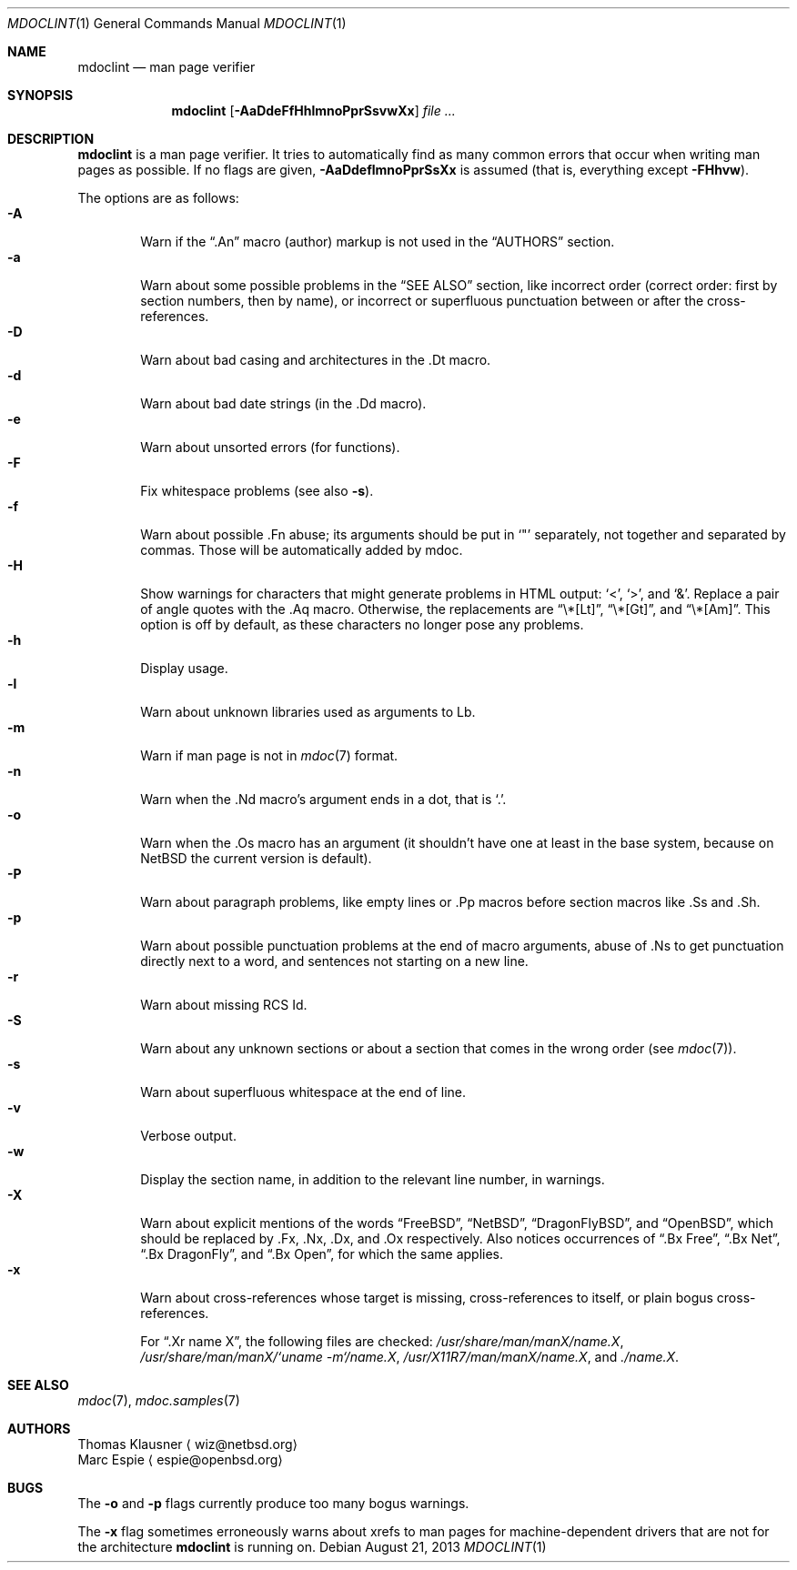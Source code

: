 .\"	$OpenBSD: mdoclint.1,v 1.7 2009/04/13 19:06:38 jmc Exp $
.\" $NetBSD: mdoclint.1,v 1.13 2013/08/21 11:22:15 wiz Exp $
.\"
.\" Copyright (c) 2001-2013 Thomas Klausner
.\" All rights reserved.
.\"
.\" Redistribution and use in source and binary forms, with or without
.\" modification, are permitted provided that the following conditions
.\" are met:
.\" 1. Redistributions of source code must retain the above copyright
.\"    notice, this list of conditions and the following disclaimer.
.\" 2. Redistributions in binary form must reproduce the above copyright
.\"    notice, this list of conditions and the following disclaimer in the
.\"    documentation and/or other materials provided with the distribution.
.\"
.\" THIS SOFTWARE IS PROVIDED BY THE AUTHOR, THOMAS KLAUSNER,
.\" ``AS IS'' AND ANY EXPRESS OR IMPLIED WARRANTIES, INCLUDING, BUT NOT LIMITED
.\" TO, THE IMPLIED WARRANTIES OF MERCHANTABILITY AND FITNESS FOR A PARTICULAR
.\" PURPOSE ARE DISCLAIMED.  IN NO EVENT SHALL THE FOUNDATION OR CONTRIBUTORS
.\" BE LIABLE FOR ANY DIRECT, INDIRECT, INCIDENTAL, SPECIAL, EXEMPLARY, OR
.\" CONSEQUENTIAL DAMAGES (INCLUDING, BUT NOT LIMITED TO, PROCUREMENT OF
.\" SUBSTITUTE GOODS OR SERVICES; LOSS OF USE, DATA, OR PROFITS; OR BUSINESS
.\" INTERRUPTION) HOWEVER CAUSED AND ON ANY THEORY OF LIABILITY, WHETHER IN
.\" CONTRACT, STRICT LIABILITY, OR TORT (INCLUDING NEGLIGENCE OR OTHERWISE)
.\" ARISING IN ANY WAY OUT OF THE USE OF THIS SOFTWARE, EVEN IF ADVISED OF THE
.\" POSSIBILITY OF SUCH DAMAGE.
.\"
.Dd August 21, 2013
.Dt MDOCLINT 1
.Os
.Sh NAME
.Nm mdoclint
.Nd man page verifier
.Sh SYNOPSIS
.Nm
.Op Fl AaDdeFfHhlmnoPprSsvwXx
.Ar
.Sh DESCRIPTION
.Nm
is a man page verifier.
It tries to automatically find as many common
errors that occur when writing man pages as possible.
If no flags are given,
.Fl AaDdeflmnoPprSsXx
is assumed (that is, everything except
.Fl FHhvw ) .
.Pp
The options are as follows:
.Bl -tag -width xxxx -compact
.It Fl A
Warn if the
.Dq .An
macro (author) markup is not used in the
.Sx AUTHORS
section.
.It Fl a
Warn about some possible problems in the
.Sx SEE ALSO
section, like incorrect order (correct order: first by section
numbers, then by name), or incorrect or superfluous punctuation
between or after the cross-references.
.It Fl D
Warn about bad casing and architectures in the .Dt macro.
.It Fl d
Warn about bad date strings (in the .Dd macro).
.It Fl e
Warn about unsorted errors (for functions).
.It Fl F
Fix whitespace problems (see also
.Fl s ) .
.It Fl f
Warn about possible .Fn abuse; its arguments should be put in
.Sq \&"
separately, not together and separated by commas.
Those will be automatically added by mdoc.
.It Fl H
Show warnings for characters that might generate problems in
HTML output:
.Sq \*[Lt] ,
.Sq \*[Gt] ,
and
.Sq \*[Am] .
Replace a pair of angle quotes with the .Aq macro.
Otherwise, the replacements are
.Dq \e*[Lt] ,
.Dq \e*[Gt] ,
and
.Dq \e*[Am] .
This option is off by default,
as these characters no longer pose any problems.
.It Fl h
Display usage.
.It Fl l
Warn about unknown libraries used as arguments to Lb.
.It Fl m
Warn if man page is not in
.Xr mdoc 7
format.
.It Fl n
Warn when the .Nd macro's argument ends in a dot, that is
.Sq \&. .
.It Fl o
Warn when the .Os macro has an argument (it shouldn't have one at
least in the base system, because on
.Nx
the current version is default).
.It Fl P
Warn about paragraph problems, like empty lines or .Pp macros before
section macros like .Ss and .Sh.
.It Fl p
Warn about possible punctuation problems at the end of macro arguments,
abuse of .Ns to get punctuation directly next to a word,
and sentences not starting on a new line.
.It Fl r
Warn about missing RCS Id.
.It Fl S
Warn about any unknown sections or about a section that comes in the
wrong order (see
.Xr mdoc 7 ) .
.It Fl s
Warn about superfluous whitespace at the end of line.
.It Fl v
Verbose output.
.It Fl w
Display the section name,
in addition to the relevant line number,
in warnings.
.It Fl X
Warn about explicit mentions of the words
.Dq FreeBSD ,
.Dq NetBSD ,
.Dq DragonFlyBSD ,
and
.Dq OpenBSD ,
which should be replaced by .Fx, .Nx, .Dx, and .Ox respectively.
Also notices occurrences of
.Dq \&.Bx Free ,
.Dq \&.Bx Net ,
.Dq \&.Bx DragonFly ,
and
.Dq \&.Bx Open ,
for which the same applies.
.It Fl x
Warn about cross-references whose target is missing, cross-references
to itself, or plain bogus cross-references.
.Pp
For
.Dq .Xr name X ,
the following files are checked:
.Pa /usr/share/man/manX/name.X ,
.Pa /usr/share/man/manX/`uname -m`/name.X ,
.Pa /usr/X11R7/man/manX/name.X ,
and
.Pa ./name.X .
.El
.Sh SEE ALSO
.Xr mdoc 7 ,
.Xr mdoc.samples 7
.Sh AUTHORS
.An Thomas Klausner
.Aq wiz@netbsd.org
.An Marc Espie
.Aq espie@openbsd.org
.Sh BUGS
The
.Fl o
and
.Fl p
flags currently produce too many bogus warnings.
.Pp
The
.Fl x
flag sometimes erroneously warns about xrefs to man pages for
machine-dependent drivers that are not for the architecture
.Nm
is running on.
